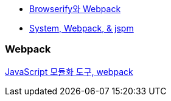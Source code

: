 * http://blog.coderifleman.com/post/112564054684/browserify%EC%99%80-webpack[Browserify와 Webpack]
* http://www.slideshare.net/jesterxl/system-webpackjspm[System, Webpack, & jspm]

=== Webpack
http://d2.naver.com/helloworld/0239818[JavaScript 모듈화 도구, webpack]

